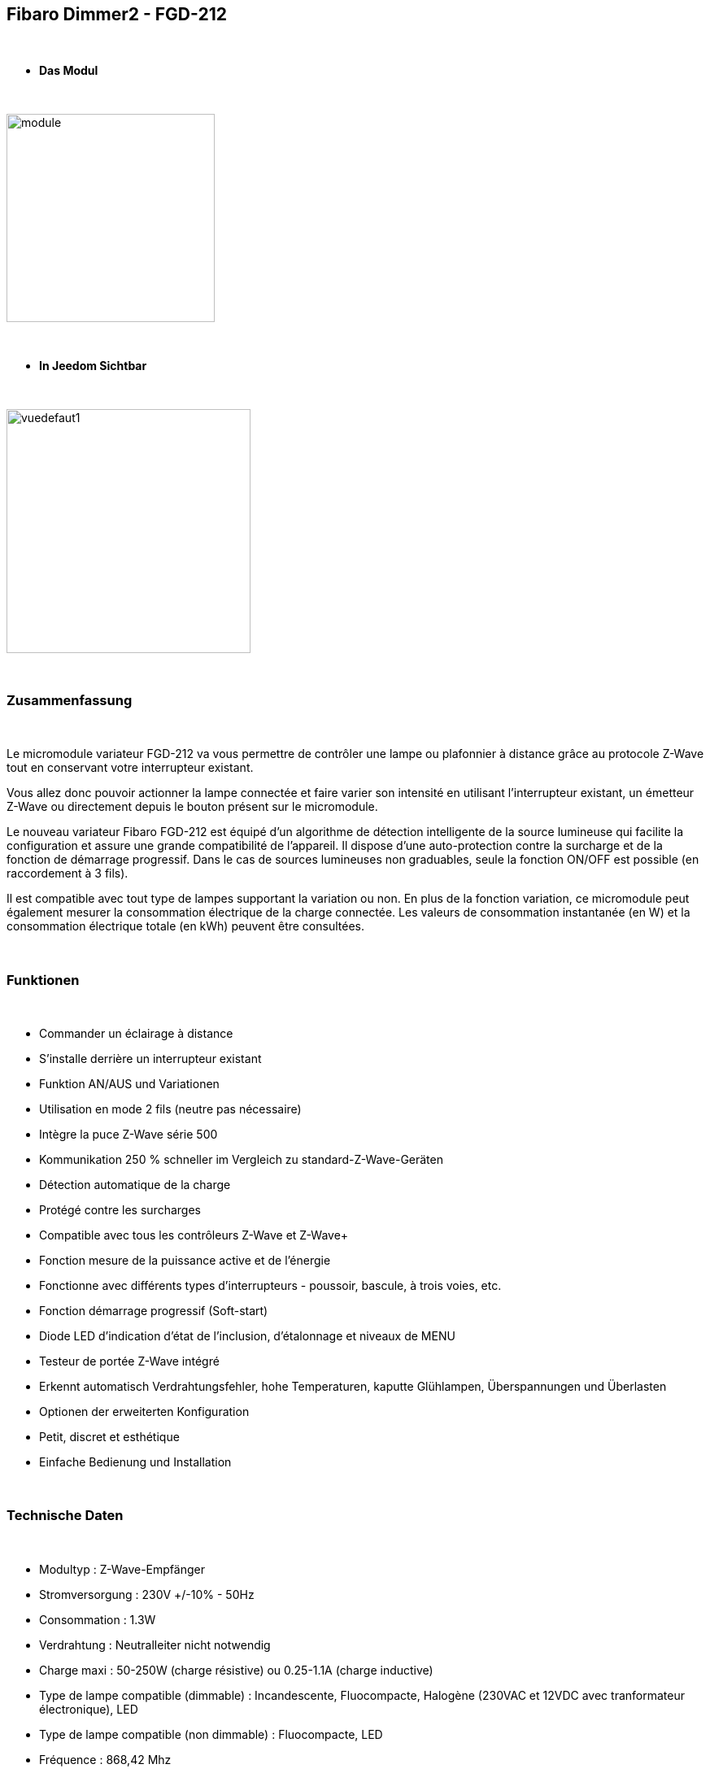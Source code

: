 :icons:
== Fibaro Dimmer2 - FGD-212

{nbsp} +

* *Das Modul*

{nbsp} +

image::../images/fibaro.fgd212/module.jpg[width=256,align="center"]

{nbsp} +

* *In Jeedom Sichtbar*

{nbsp} +

image::../images/fibaro.fgd212/vuedefaut1.jpg[width=300,align="center"]

{nbsp} +

=== Zusammenfassung

{nbsp} +

Le micromodule variateur FGD-212 va vous permettre de contrôler une lampe ou plafonnier à distance grâce au protocole Z-Wave tout en conservant votre interrupteur existant. 

Vous allez donc pouvoir actionner la lampe connectée et faire varier son intensité en utilisant l'interrupteur existant, un émetteur Z-Wave ou directement depuis le bouton présent sur le micromodule.

Le nouveau variateur Fibaro FGD-212 est équipé d'un algorithme de détection intelligente de la source lumineuse qui facilite la configuration et assure une grande compatibilité de l'appareil. Il dispose d'une auto-protection contre la surcharge et de la fonction de démarrage progressif. Dans le cas de sources lumineuses non graduables, seule la fonction ON/OFF est possible (en raccordement à 3 fils).

Il est compatible avec tout type de lampes supportant la variation ou non. En plus de la fonction variation, ce micromodule peut également mesurer la consommation électrique de la charge connectée. Les valeurs de consommation instantanée (en W) et la consommation électrique totale (en kWh) peuvent être consultées.

{nbsp} +

=== Funktionen

{nbsp} +

* Commander un éclairage à distance
* S'installe derrière un interrupteur existant
* Funktion AN/AUS und Variationen
* Utilisation en mode 2 fils (neutre pas nécessaire)
* Intègre la puce Z-Wave série 500
* Kommunikation 250 % schneller im Vergleich zu standard-Z-Wave-Geräten 
* Détection automatique de la charge
* Protégé contre les surcharges
* Compatible avec tous les contrôleurs Z-Wave et Z-Wave+
* Fonction mesure de la puissance active et de l'énergie
* Fonctionne avec différents types d'interrupteurs - poussoir, bascule, à trois voies, etc.
* Fonction démarrage progressif (Soft-start)
* Diode LED d'indication d'état de l'inclusion, d'étalonnage et niveaux de MENU
* Testeur de portée Z-Wave intégré
* Erkennt automatisch Verdrahtungsfehler, hohe Temperaturen, kaputte Glühlampen, Überspannungen und Überlasten
* Optionen der erweiterten Konfiguration
* Petit, discret et esthétique
* Einfache Bedienung und Installation

{nbsp} +

=== Technische Daten

{nbsp} +

* Modultyp : Z-Wave-Empfänger
* Stromversorgung : 230V +/-10% - 50Hz
* Consommation : 1.3W
* Verdrahtung : Neutralleiter nicht notwendig
* Charge maxi : 50-250W (charge résistive) ou 0.25-1.1A (charge inductive)
* Type de lampe compatible (dimmable) : Incandescente, Fluocompacte, Halogène (230VAC et 12VDC avec tranformateur électronique), LED
* Type de lampe compatible (non dimmable) : Fluocompacte, LED
* Fréquence : 868,42 Mhz
* Puissance du signal : 1mW
* Übertragungsreichweite : 50m Freiland, 30m Innenraum
* Abmessungen : 42.5 x 38.25 x 20.3 mm
* Betriebstemperatur : 0-35 ° C
* Maximale Temperatur : 105 ° C
* Normen : RoHS 2011/65/EU, LVD 2006/95/EC, EMC 2004/108/EC, R&TTE 1999/5/EC

{nbsp} +

=== Moduldaten

{nbsp} +

* Marke : Fibar Group
* Nom :  FGD212 Dimmer 2
* Hersteller-ID : 271
* Produkttyp : 258
* Produkt-ID : 4096

{nbsp} +

=== Konfiguration

{nbsp} +

Pour configurer le plugin OpenZwave et savoir comment mettre Jeedom en inclusion référez-vous à cette link:https://jeedom.fr/doc/documentation/plugins/openzwave/fr_FR/openzwave.html[documentation].

{nbsp} +

[icon="../images/plugin/important.png"]
[IMPORTANT]
Pour mettre ce module en mode inclusion il faut appuyer 3 fois sur le bouton d'inclusion, conformément à sa documentation papier. Si le module n'est pas déjà inclus, il se mettra en inclusion automatiquement lors de sa mise sous tension.

{nbsp} +

image::../images/fibaro.fgd212/inclusion.jpg[width=350,align="center"]

{nbsp} +

[icon="../images/plugin/tip.png"]
[TIP]
Si vous avez déjà intégré votre module au mur, vous pouvez l'inclure en faisant de nombreux allers-retours sur l'interrupteur ou de nombreux appuis si vous avez un interrupteur sur bouton poussoir.

{nbsp} +

[underline]#Einmal Includiert, sollten Sie folgendes erhalten :#

{nbsp} +

image::../images/fibaro.fgd212/information.jpg[Plugin Zwave,align="center"]

{nbsp} +

==== Befehle

{nbsp} +

Nachdem das Modul erkannt wurde, werden die zugeordneten Modul-Befehle verfügbar sein.

{nbsp} +

image::../images/fibaro.fgd212/commandes.jpg[Commandes,align="center"]

{nbsp} +

[underline]#Hier ist die Liste der Befehle :#

{nbsp} +

* Intensité : C'est la commande qui permet de régler l'intensité de la lumière
* On : C'est la commande qui permet d'allumer la lumière
* Off : C'est la commande qui permet d'éteindre la lumière
* Etat : C'est la commande qui permet de connaitre le statut de la lumière
* Consommation : C'est la commande qui permet de remonter la consommation du module
* Puissance : C'est la commande qui permet de remonter la puissance instantanée du module

A noter que sur le dashboard toutes les infos se retrouvent sur le même icone

{nbsp} +

==== Modulkonfiguration

{nbsp} +

Vous pouvez effectuer la configuration du module en fonction de votre installation.
erfolgt das in Jeedom über die Schaltfläche "Konfiguration“, des OpenZwave Plugin.

{nbsp} +

image::../images/plugin/bouton_configuration.jpg[Configuration plugin Zwave,align="center"]

{nbsp} +

[underline]#Sie werden auf diese Seite kommen# (nach einem Klick auf die Registerkarte Parameter)

{nbsp} +

image::../images/fibaro.fgd212/config1.jpg[Config1,align="center"]
image::../images/fibaro.fgd212/config2.jpg[Config2,align="center"]
image::../images/fibaro.fgd212/config3.jpg[Config3,align="center"]
image::../images/fibaro.fgd212/config4.jpg[Config3,align="center"]
image::../images/fibaro.fgd212/config5.jpg[Config3,align="center"]

{nbsp} +

[underline]#Parameterdetails :#

{nbsp} +

EN COURS DE REDACTION

{nbsp} +

==== Gruppen

{nbsp} +

Ce module possède cinq groupes d'association, seul le premier est indispensable.

{nbsp} +

image::../images/fibaro.fgd212/groupe.jpg[Groupe]

{nbsp} +

=== Bon à savoir

{nbsp} +

==== Spezifikationen

{nbsp} +

[icon="../images/plugin/caution.png"]
[CAUTION]
Le paramètre le plus important de la configuration est le 20. Il permet de choisir le type d'interrupteur utilisé. Par défaut le type est défini sur monostable.

{nbsp} +

Si vous voulez exclure/inclure le module sans démonter votre interrupteur, vous pouvez appuyer plusieurs fois sur votre interrupteur (ou faire des allers-retours en cas d'interrupteur bistable)

{nbsp} +

==== Visuelle Alternative

{nbsp} +

image::../images/fibaro.fgd212/vuewidget.jpg[width=200,align="center"]

{nbsp} +

=== Wakeup (Aufweckzeit)

{nbsp} +

Pas de notion de wakeup sur ce module.

{nbsp} +

=== F.A.Q.

{nbsp} +

[panel,primary]
.Suis-je obligé de démonter ma prise pour l'inclure ou l'exclure ?
--
Non. ce module peut s'inclure ou s'exclure en appuyant plusieurs fois sur l'interrupteur.
--

{nbsp} +
#_@sarakha63_#